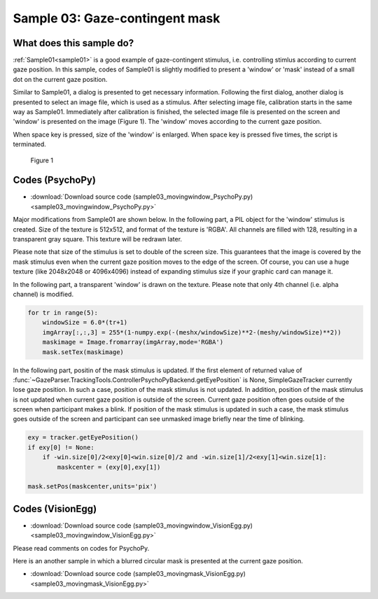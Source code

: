 .. _sample03:

Sample 03: Gaze-contingent mask
=======================================================================

What does this sample do?
--------------------------

:ref:`Sample01<sample01>` is a good example of gaze-contingent stimulus, i.e. controlling stimlus according to current gaze position.
In this sample, codes of Sample01 is slightly modified to present a 'window' or 'mask' instead of a small dot on the current gaze position.

Similar to Sample01, a dialog is presented to get necessary information.  Following the first dialog, another dialog is presented to select an image file, which is used as a stimulus.
After selecting image file, calibration starts in the same way as Sample01.
Immediately after calibration is finished, the selected image file is presented on the screen and 'window' is presented on the image (Figure 1).
The 'window' moves according to the current gaze position.

When space key is pressed, size of the 'window' is enlarged.  When space key is pressed five times, the script is terminated.

.. figure:: sample03_001.jpg
    
    Figure 1

Codes (PsychoPy)
------------------

- :download:`Download source code (sample03_movingwindow_PsychoPy.py)<sample03_movingwindow_PsychoPy.py>`

Major modifications from Sample01 are shown below.
In the following part, a PIL object for the 'window' stimulus is created.
Size of the texture is 512x512, and format of the texture is 'RGBA'.
All channels are filled with 128, resulting in a transparent gray square.
This texture will be redrawn later.

Please note that size of the stimulus is set to double of the screen size.
This guarantees that the image is covered by the mask stimulus even when the current gaze position moves to the edge of the screen.
Of course, you can use a huge texture (like 2048x2048 or 4096x4096) instead of expanding stimulus size if your graphic card can manage it.

.. code-block:: python
    :emphasize-lines: 8

    maskImageSize = 512
    meshx,meshy = numpy.meshgrid(range(-maskImageSize/2,maskImageSize/2),range(-maskImageSize/2,maskImageSize/2))
    imgArray = numpy.ones((maskImageSize,maskImageSize,4),numpy.uint8)*128
    maskimage = Image.fromarray(imgArray,mode='RGBA')

    stim = psychopy.visual.SimpleImageStim(win,fname)
    mask = psychopy.visual.PatchStim(win,maskimage)
    mask.setSize((max(win.size)*2,max(win.size)*2))

In the following part, a transparent 'window' is drawn on the texture.
Please note that only 4th channel (i.e. alpha channel) is modified.

.. code-block:: python

    for tr in range(5):
        windowSize = 6.0*(tr+1)
        imgArray[:,:,3] = 255*(1-numpy.exp(-(meshx/windowSize)**2-(meshy/windowSize)**2))
        maskimage = Image.fromarray(imgArray,mode='RGBA')
        mask.setTex(maskimage)

In the following part, positin of the mask stimulus is updated.
If the first element of returned value of :func:`~GazeParser.TrackingTools.ControllerPsychoPyBackend.getEyePosition` is None, SimpleGazeTracker currently lose gaze position.
In such a case, position of the mask stimulus is not updated.
In addition, position of the mask stimulus is not updated when current gaze position is outside of the screen.
Current gaze position often goes outside of the screen when participant makes a blink.
If position of the mask stimulus is updated in such a case, the mask stimulus goes outside of the screen and participant can see unmasked image briefly near the time of blinking.

.. code-block:: python

            exy = tracker.getEyePosition()
            if exy[0] != None:
                if -win.size[0]/2<exy[0]<win.size[0]/2 and -win.size[1]/2<exy[1]<win.size[1]:
                    maskcenter = (exy[0],exy[1])
            
            mask.setPos(maskcenter,units='pix')


Codes (VisionEgg)
------------------

- :download:`Download source code (sample03_movingwindow_VisionEgg.py)<sample03_movingwindow_VisionEgg.py>`

Please read comments on codes for PsychoPy.

Here is an another sample in which a blurred circular mask is presented at the current gaze position.

- :download:`Download source code (sample03_movingmask_VisionEgg.py)<sample03_movingmask_VisionEgg.py>`

